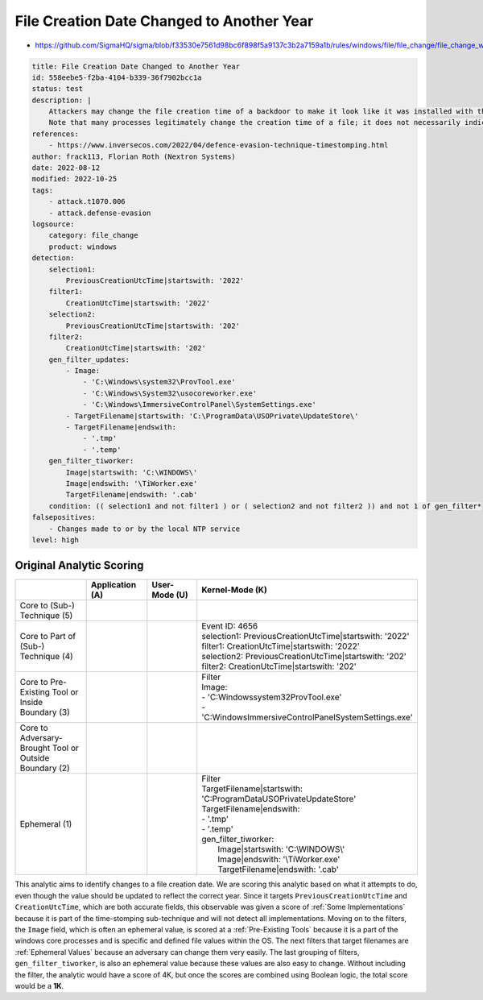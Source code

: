 ------------------------------------------
File Creation Date Changed to Another Year
------------------------------------------

- https://github.com/SigmaHQ/sigma/blob/f33530e7561d98bc6f898f5a9137c3b2a7159a1b/rules/windows/file/file_change/file_change_win_2022_timestomping.yml

.. code-block:: yaml

    title: File Creation Date Changed to Another Year
    id: 558eebe5-f2ba-4104-b339-36f7902bcc1a
    status: test
    description: |
        Attackers may change the file creation time of a backdoor to make it look like it was installed with the operating system.
        Note that many processes legitimately change the creation time of a file; it does not necessarily indicate malicious activity.
    references:
        - https://www.inversecos.com/2022/04/defence-evasion-technique-timestomping.html
    author: frack113, Florian Roth (Nextron Systems)
    date: 2022-08-12
    modified: 2022-10-25
    tags:
        - attack.t1070.006
        - attack.defense-evasion
    logsource:
        category: file_change
        product: windows
    detection:
        selection1:
            PreviousCreationUtcTime|startswith: '2022'
        filter1:
            CreationUtcTime|startswith: '2022'
        selection2:
            PreviousCreationUtcTime|startswith: '202'
        filter2:
            CreationUtcTime|startswith: '202'
        gen_filter_updates:
            - Image:
                - 'C:\Windows\system32\ProvTool.exe'
                - 'C:\Windows\System32\usocoreworker.exe'
                - 'C:\Windows\ImmersiveControlPanel\SystemSettings.exe'
            - TargetFilename|startswith: 'C:\ProgramData\USOPrivate\UpdateStore\'
            - TargetFilename|endswith:
                - '.tmp'
                - '.temp'
        gen_filter_tiworker:
            Image|startswith: 'C:\WINDOWS\'
            Image|endswith: '\TiWorker.exe'
            TargetFilename|endswith: '.cab'
        condition: (( selection1 and not filter1 ) or ( selection2 and not filter2 )) and not 1 of gen_filter*
    falsepositives:
        - Changes made to or by the local NTP service
    level: high

Original Analytic Scoring
^^^^^^^^^^^^^^^^^^^^^^^^^
.. list-table::
    :widths: 20 15 15 40
    :header-rows: 1

    * -
      - Application (A)
      - User-Mode (U)
      - Kernel-Mode (K)
    * - Core to (Sub-) Technique (5)
      -
      -
      - 
    * - Core to Part of (Sub-) Technique (4)
      -
      -
      - | Event ID: 4656
        | selection1: PreviousCreationUtcTime|startswith: '2022'
        | filter1: CreationUtcTime|startswith: '2022'
        | selection2: PreviousCreationUtcTime|startswith: '202'
        | filter2: CreationUtcTime|startswith: '202'
    * - Core to Pre-Existing Tool or Inside Boundary (3)
      -
      -
      - | Filter
        | Image:
        | - 'C:\Windows\system32\ProvTool.exe'
        | - 'C:\Windows\ImmersiveControlPanel\SystemSettings.exe'
    * - Core to Adversary-Brought Tool or Outside Boundary (2)
      -
      - 
      - 
    * - Ephemeral (1)
      -
      - 
      - | Filter
        | TargetFilename|startswith: 'C:\ProgramData\USOPrivate\UpdateStore\'
        | TargetFilename|endswith:
        | - '.tmp'
        | - '.temp'
        | gen_filter_tiworker:
        |   Image|startswith: 'C:\\WINDOWS\\'
        |   Image|endswith: '\\TiWorker.exe'
        |   TargetFilename|endswith: '.cab'

This analytic aims to identify changes to a file creation date. We are scoring this analytic based on what it attempts to do, even though the value should be updated to reflect the correct year. Since it targets ``PreviousCreationUtcTime`` and ``CreationUtcTime``, which are both accurate fields, this observable was given a score of :ref:`Some Implementations` because it is part of the time-stomping sub-technique and will not detect all implementations. Moving on to the filters, the ``Image`` field, which is often an ephemeral value, is scored at a :ref:`Pre-Existing Tools` because it is a part of the windows core processes and is specific and defined file values within the OS. The next filters that target filenames are :ref:`Ephemeral Values` because an adversary can change them very easily. The last grouping of filters, ``gen_filter_tiworker``, is also an ephemeral value because these values are also easy to change. Without including the filter, the analytic would have a score of 4K, but once the scores are combined using Boolean logic, the total score would be a **1K**.